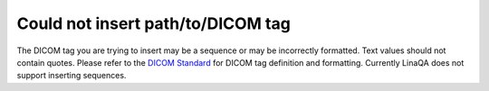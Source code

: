 Could not insert  path/to/DICOM tag
-----------------------------------

The DICOM tag you are trying to insert may be a sequence or may be incorrectly formatted. Text values should not contain quotes. Please refer to the `DICOM Standard <https://dicom.nema.org/medical/dicom/current/output/chtml/part06/chapter_6.html>`_ for DICOM tag definition and formatting. Currently LinaQA does not support inserting sequences.
